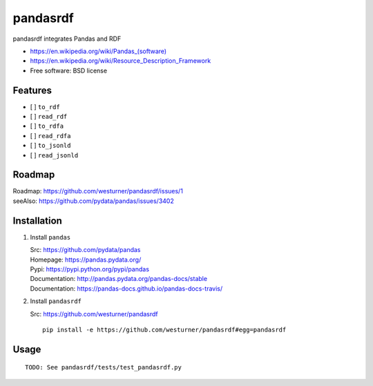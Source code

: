 ===============================
pandasrdf
===============================

pandasrdf integrates Pandas and RDF

* `<https://en.wikipedia.org/wiki/Pandas_(software)>`__
* https://en.wikipedia.org/wiki/Resource_Description_Framework
* Free software: BSD license

.. * Documentation: https://pandasrdf.readthedocs.org.

Features
--------

* [ ] ``to_rdf``
* [ ] ``read_rdf``

* [ ] ``to_rdfa``
* [ ] ``read_rdfa``

* [ ] ``to_jsonld``
* [ ] ``read_jsonld``

Roadmap
---------
| Roadmap: https://github.com/westurner/pandasrdf/issues/1
| seeAlso: https://github.com/pydata/pandas/issues/3402


Installation
-------------

1. Install ``pandas``

   | Src: https://github.com/pydata/pandas
   | Homepage: https://pandas.pydata.org/
   | Pypi: https://pypi.python.org/pypi/pandas
   | Documentation: http://pandas.pydata.org/pandas-docs/stable
   | Documentation: https://pandas-docs.github.io/pandas-docs-travis/

2. Install ``pandasrdf``

   | Src: https://github.com/westurner/pandasrdf

   ::

    pip install -e https://github.com/westurner/pandasrdf#egg=pandasrdf


Usage
------
::

    TODO: See pandasrdf/tests/test_pandasrdf.py
